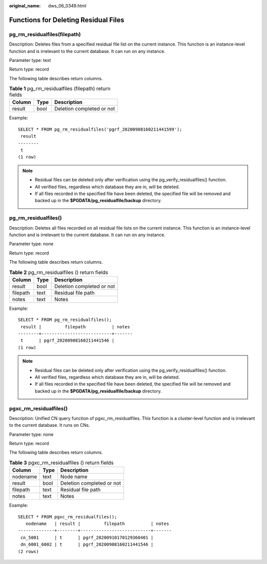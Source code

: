 :original_name: dws_06_0349.html

.. _dws_06_0349:

Functions for Deleting Residual Files
=====================================

pg_rm_residualfiles(filepath)
-----------------------------

Description: Deletes files from a specified residual file list on the current instance. This function is an instance-level function and is irrelevant to the current database. It can run on any instance.

Parameter type: text

Return type: record

The following table describes return columns.

.. table:: **Table 1** pg_rm_residualfiles (filepath) return fields

   ====== ==== =========================
   Column Type Description
   ====== ==== =========================
   result bool Deletion completed or not
   ====== ==== =========================

Example:

::

   SELECT * FROM pg_rm_residualfiles('pgrf_20200908160211441599');
    result
   --------
    t
   (1 row)

.. note::

   -  Residual files can be deleted only after verification using the pg_verify_residualfiles() function.
   -  All verified files, regardless which database they are in, will be deleted.
   -  If all files recorded in the specified file have been deleted, the specified file will be removed and backed up in the **$PGDATA/pg_residualfile/backup** directory.

pg_rm_residualfiles()
---------------------

Description: Deletes all files recorded on all residual file lists on the current instance. This function is an instance-level function and is irrelevant to the current database. It can run on any instance.

Parameter type: none

Return type: record

The following table describes return columns.

.. table:: **Table 2** pg_rm_residualfiles () return fields

   ======== ==== =========================
   Column   Type Description
   ======== ==== =========================
   result   bool Deletion completed or not
   filepath text Residual file path
   notes    text Notes
   ======== ==== =========================

Example:

::

   SELECT * FROM pg_rm_residualfiles();
    result |         filepath          | notes
   --------+---------------------------+-------
    t      | pgrf_20200908160211441546 |
   (1 row)

.. note::

   -  Residual files can be deleted only after verification using the pg_verify_residualfiles() function.
   -  All verified files, regardless which database they are in, will be deleted.
   -  If all files recorded in the specified file have been deleted, the specified file will be removed and backed up in the **$PGDATA/pg_residualfile/backup** directory.

pgxc_rm_residualfiles()
-----------------------

Description: Unified CN query function of pgxc_rm_residualfiles. This function is a cluster-level function and is irrelevant to the current database. It runs on CNs.

Parameter type: none

Return type: record

The following table describes return columns.

.. table:: **Table 3** pgxc_rm_residualfiles () return fields

   ======== ==== =========================
   Column   Type Description
   ======== ==== =========================
   nodename text Node name
   result   bool Deletion completed or not
   filepath text Residual file path
   notes    text Notes
   ======== ==== =========================

Example:

::

   SELECT * FROM pgxc_rm_residualfiles();
      nodename   | result |         filepath          | notes
   --------------+--------+---------------------------+-------
    cn_5001      | t      | pgrf_20200910170129360401 |
    dn_6001_6002 | t      | pgrf_20200908160211441546 |
   (2 rows)
